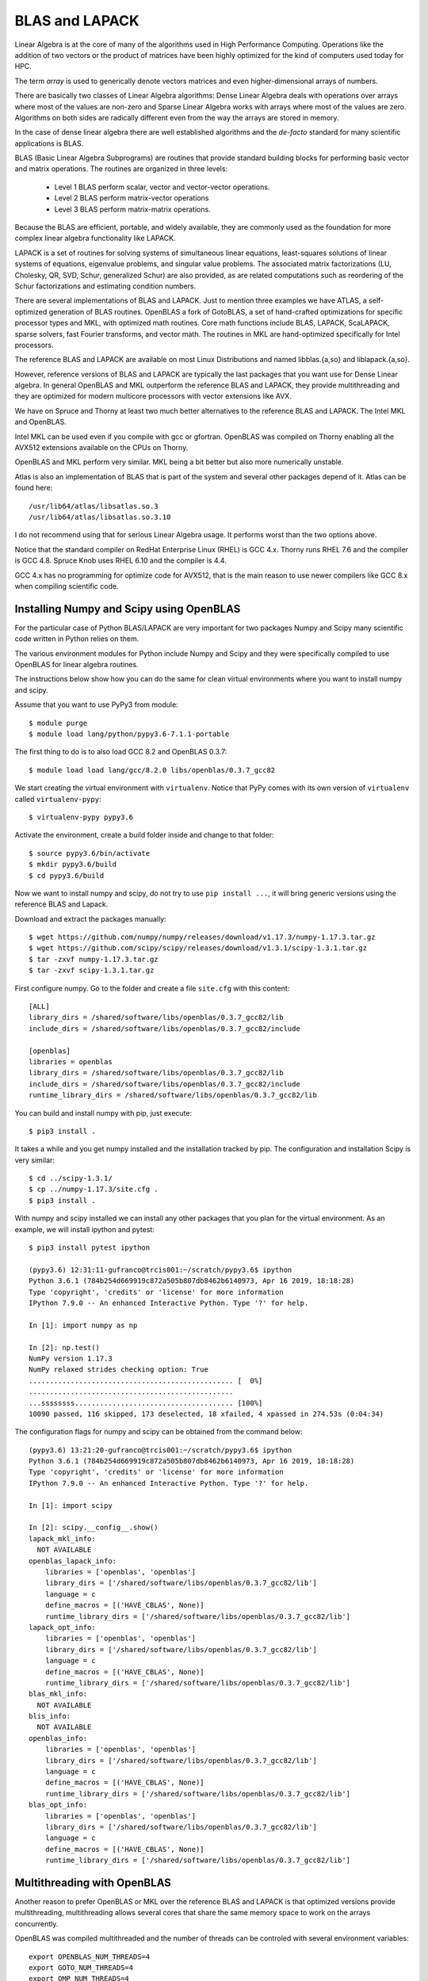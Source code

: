 BLAS and LAPACK
===============

Linear Algebra is at the core of many of the algorithms used in High Performance Computing.
Operations like the addition of two vectors or the product of matrices have been
highly optimized for the kind of computers used today for HPC.

The term *array* is used to generically denote vectors matrices and even
higher-dimensional arrays of numbers.


There are basically two classes of Linear Algebra algorithms:
Dense Linear Algebra deals with operations over arrays where most of the values
are non-zero and Sparse Linear Algebra works with arrays where most of the
values are zero. Algorithms on both sides are radically different even from the
way the arrays are stored in memory.

In the case of dense linear algebra there are well established algorithms
and the *de-facto* standard for many scientific applications is BLAS.

BLAS (Basic Linear Algebra Subprograms) are routines that provide standard
building blocks for performing basic vector and matrix operations.
The routines are organized in three levels:

  * Level 1 BLAS perform scalar, vector and vector-vector operations.
  * Level 2 BLAS perform matrix-vector operations
  * Level 3 BLAS perform matrix-matrix operations.

Because the BLAS are efficient, portable, and widely available, they are
commonly used as the foundation for more complex linear algebra functionality
like LAPACK.

LAPACK is a set of routines for solving systems of simultaneous linear
equations, least-squares solutions of linear systems of equations,
eigenvalue problems, and singular value problems. The associated matrix
factorizations (LU, Cholesky, QR, SVD, Schur, generalized Schur) are also
provided, as are related computations such as reordering of the Schur
factorizations and estimating condition numbers.

There are several implementations of BLAS and LAPACK. Just to mention
three examples we have ATLAS, a self-optimized generation of BLAS routines.
OpenBLAS a fork of GotoBLAS, a set of hand-crafted optimizations for specific
processor types and MKL, with optimized math routines. Core math functions
include BLAS, LAPACK, ScaLAPACK, sparse solvers, fast Fourier transforms,
and vector math. The routines in MKL are hand-optimized specifically for
Intel processors.

The reference BLAS and LAPACK are available on most Linux Distributions
and named libblas.{a,so} and liblapack.{a,so}.

However, reference versions of BLAS and LAPACK are typically the last packages
that you want use for Dense Linear algebra. In general OpenBLAS and MKL
outperform the reference BLAS and LAPACK, they provide multithreading and they
are optimized for modern multicore processors with vector extensions like AVX.

We have on Spruce and Thorny at least two much better alternatives to the
reference BLAS and LAPACK. The Intel MKL and OpenBLAS.

Intel MKL can be used even if you compile with gcc or gfortran.
OpenBLAS was compiled on Thorny enabling all the AVX512 extensions available
on the CPUs on Thorny.

OpenBLAS and MKL perform very similar. MKL being a bit better but also more
numerically unstable.

Atlas is also an implementation of BLAS that is part of the system and several
other packages depend of it. Atlas can be found here::

  /usr/lib64/atlas/libsatlas.so.3
  /usr/lib64/atlas/libsatlas.so.3.10

I do not recommend using that for serious Linear Algebra usage.
It performs worst than the two options above.

Notice that the standard compiler on RedHat Enterprise Linux (RHEL) is GCC 4.x.
Thorny runs RHEL 7.6 and the compiler is GCC 4.8. Spruce Knob uses RHEL 6.10
and the compiler is 4.4.

GCC 4.x has no programming for optimize code for AVX512, that is the main
reason to use newer compilers like GCC 8.x when compiling scientific code.

Installing Numpy and Scipy using OpenBLAS
-----------------------------------------

For the particular case of Python BLAS/LAPACK are very important for two
packages Numpy and Scipy many scientific code written in Python relies on them.

The various environment modules for Python include Numpy and Scipy and they
were specifically compiled to use OpenBLAS for linear algebra routines.

The instructions below show how you can do the same for clean virtual
environments where you want to install numpy and scipy.

Assume that you want to use PyPy3 from module::

  $ module purge
  $ module load lang/python/pypy3.6-7.1.1-portable

The first thing to do is to also load GCC 8.2 and OpenBLAS 0.3.7::

  $ module load load lang/gcc/8.2.0 libs/openblas/0.3.7_gcc82

We start creating the virtual environment with ``virtualenv``. Notice that PyPy
comes with its own version of ``virtualenv`` called ``virtualenv-pypy``::

  $ virtualenv-pypy pypy3.6

Activate the environment, create a build folder inside and change to that
folder::

  $ source pypy3.6/bin/activate
  $ mkdir pypy3.6/build
  $ cd pypy3.6/build

Now we want to install numpy and scipy, do not try to use ``pip install ...``,
it will bring generic versions using the reference BLAS and Lapack.

Download and extract the packages manually::

  $ wget https://github.com/numpy/numpy/releases/download/v1.17.3/numpy-1.17.3.tar.gz
  $ wget https://github.com/scipy/scipy/releases/download/v1.3.1/scipy-1.3.1.tar.gz
  $ tar -zxvf numpy-1.17.3.tar.gz
  $ tar -zxvf scipy-1.3.1.tar.gz

First configure numpy. Go to the folder and create a file ``site.cfg`` with this
content::

  [ALL]
  library_dirs = /shared/software/libs/openblas/0.3.7_gcc82/lib
  include_dirs = /shared/software/libs/openblas/0.3.7_gcc82/include

  [openblas]
  libraries = openblas
  library_dirs = /shared/software/libs/openblas/0.3.7_gcc82/lib
  include_dirs = /shared/software/libs/openblas/0.3.7_gcc82/include
  runtime_library_dirs = /shared/software/libs/openblas/0.3.7_gcc82/lib

You can build and install numpy with pip, just execute::

  $ pip3 install .

It takes a while and you get numpy installed and the installation tracked by pip.
The configuration and installation Scipy is very similar::

  $ cd ../scipy-1.3.1/
  $ cp ../numpy-1.17.3/site.cfg .
  $ pip3 install .

With numpy and scipy installed we can install any other packages that you
plan for the virtual environment. As an example, we will install ipython
and pytest::

  $ pip3 install pytest ipython

  (pypy3.6) 12:31:11-gufranco@trcis001:~/scratch/pypy3.6$ ipython
  Python 3.6.1 (784b254d669919c872a505b807db8462b6140973, Apr 16 2019, 18:18:28)
  Type 'copyright', 'credits' or 'license' for more information
  IPython 7.9.0 -- An enhanced Interactive Python. Type '?' for help.

  In [1]: import numpy as np

  In [2]: np.test()
  NumPy version 1.17.3
  NumPy relaxed strides checking option: True
  ................................................. [  0%]
  .................................................
  ...ssssssss...................................... [100%]
  10090 passed, 116 skipped, 173 deselected, 18 xfailed, 4 xpassed in 274.53s (0:04:34)

The configuration flags for numpy and scipy can be obtained from the command
below::

  (pypy3.6) 13:21:20-gufranco@trcis001:~/scratch/pypy3.6$ ipython
  Python 3.6.1 (784b254d669919c872a505b807db8462b6140973, Apr 16 2019, 18:18:28)
  Type 'copyright', 'credits' or 'license' for more information
  IPython 7.9.0 -- An enhanced Interactive Python. Type '?' for help.

  In [1]: import scipy

  In [2]: scipy.__config__.show()
  lapack_mkl_info:
    NOT AVAILABLE
  openblas_lapack_info:
      libraries = ['openblas', 'openblas']
      library_dirs = ['/shared/software/libs/openblas/0.3.7_gcc82/lib']
      language = c
      define_macros = [('HAVE_CBLAS', None)]
      runtime_library_dirs = ['/shared/software/libs/openblas/0.3.7_gcc82/lib']
  lapack_opt_info:
      libraries = ['openblas', 'openblas']
      library_dirs = ['/shared/software/libs/openblas/0.3.7_gcc82/lib']
      language = c
      define_macros = [('HAVE_CBLAS', None)]
      runtime_library_dirs = ['/shared/software/libs/openblas/0.3.7_gcc82/lib']
  blas_mkl_info:
    NOT AVAILABLE
  blis_info:
    NOT AVAILABLE
  openblas_info:
      libraries = ['openblas', 'openblas']
      library_dirs = ['/shared/software/libs/openblas/0.3.7_gcc82/lib']
      language = c
      define_macros = [('HAVE_CBLAS', None)]
      runtime_library_dirs = ['/shared/software/libs/openblas/0.3.7_gcc82/lib']
  blas_opt_info:
      libraries = ['openblas', 'openblas']
      library_dirs = ['/shared/software/libs/openblas/0.3.7_gcc82/lib']
      language = c
      define_macros = [('HAVE_CBLAS', None)]
      runtime_library_dirs = ['/shared/software/libs/openblas/0.3.7_gcc82/lib']


Multithreading with OpenBLAS
----------------------------

Another reason to prefer OpenBLAS or MKL over the reference BLAS and LAPACK is
that optimized versions provide multithreading, multithreading allows several
cores that share the same memory space to work on the arrays concurrently.

OpenBLAS was compiled multithreaded and the number of threads can be controled
with several environment variables::

  export OPENBLAS_NUM_THREADS=4
  export GOTO_NUM_THREADS=4
  export OMP_NUM_THREADS=4

The priorities are OPENBLAS_NUM_THREADS > GOTO_NUM_THREADS > OMP_NUM_THREADS.

See more about this here:

<https://github.com/xianyi/OpenBLAS>

On the case of MKL there are two versions -mkl_sequential and -lmkl_intel_thread
Setting the selection of libraries for MKL is complex, but I always use the link advisor to help me up

<https://software.intel.com/en-us/articles/intel-mkl-link-line-advisor>

The only case where I can think someone would like to use the reference BLAS
and LAPCACK is if you want to check a numerical issue with the optimized
versions but in production, those versions should never being used.
